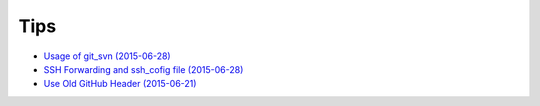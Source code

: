 ====
Tips
====

* `Usage of git_svn (2015-06-28) <2015-06-28-usage-of-git-svn/README.rst>`_
* `SSH Forwarding and ssh_cofig file (2015-06-28) <2015-06-28-ssh-forwarding-config/README.rst>`_
* `Use Old GitHub Header (2015-06-21) <2015-06-21-use-old-github-header/README.rst>`_
